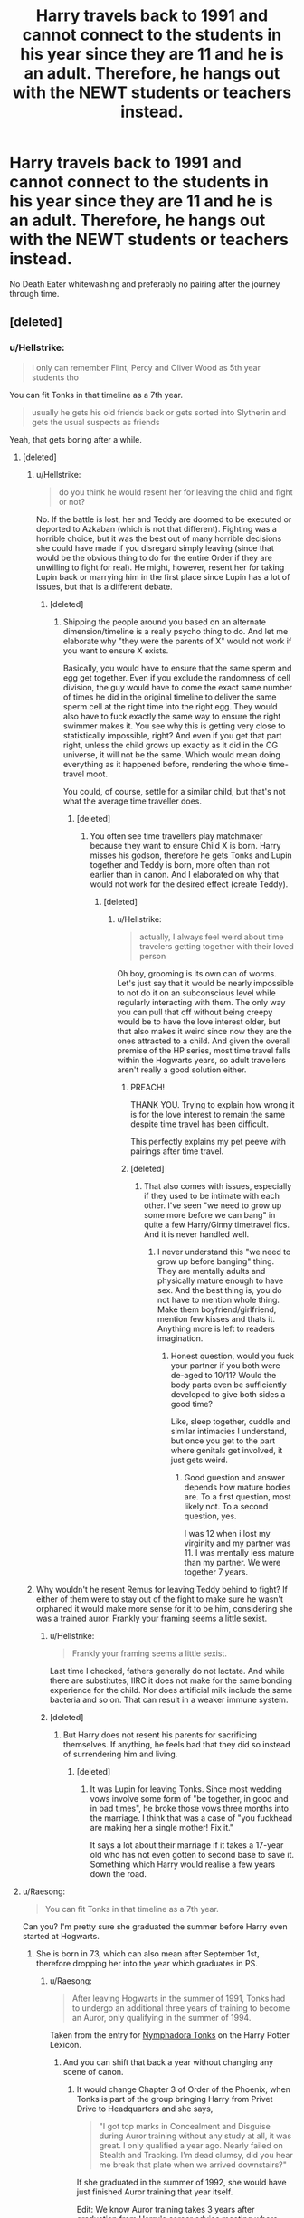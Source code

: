 #+TITLE: Harry travels back to 1991 and cannot connect to the students in his year since they are 11 and he is an adult. Therefore, he hangs out with the NEWT students or teachers instead.

* Harry travels back to 1991 and cannot connect to the students in his year since they are 11 and he is an adult. Therefore, he hangs out with the NEWT students or teachers instead.
:PROPERTIES:
:Author: Hellstrike
:Score: 144
:DateUnix: 1552248667.0
:DateShort: 2019-Mar-10
:FlairText: Request
:END:
No Death Eater whitewashing and preferably no pairing after the journey through time.


** [deleted]
:PROPERTIES:
:Score: 62
:DateUnix: 1552250857.0
:DateShort: 2019-Mar-11
:END:

*** u/Hellstrike:
#+begin_quote
  I only can remember Flint, Percy and Oliver Wood as 5th year students tho
#+end_quote

You can fit Tonks in that timeline as a 7th year.

#+begin_quote
  usually he gets his old friends back or gets sorted into Slytherin and gets the usual suspects as friends
#+end_quote

Yeah, that gets boring after a while.
:PROPERTIES:
:Author: Hellstrike
:Score: 45
:DateUnix: 1552252112.0
:DateShort: 2019-Mar-11
:END:

**** [deleted]
:PROPERTIES:
:Score: 16
:DateUnix: 1552252503.0
:DateShort: 2019-Mar-11
:END:

***** u/Hellstrike:
#+begin_quote
  do you think he would resent her for leaving the child and fight or not?
#+end_quote

No. If the battle is lost, her and Teddy are doomed to be executed or deported to Azkaban (which is not that different). Fighting was a horrible choice, but it was the best out of many horrible decisions she could have made if you disregard simply leaving (since that would be the obvious thing to do for the entire Order if they are unwilling to fight for real). He might, however, resent her for taking Lupin back or marrying him in the first place since Lupin has a lot of issues, but that is a different debate.
:PROPERTIES:
:Author: Hellstrike
:Score: 26
:DateUnix: 1552253639.0
:DateShort: 2019-Mar-11
:END:

****** [deleted]
:PROPERTIES:
:Score: 1
:DateUnix: 1552258445.0
:DateShort: 2019-Mar-11
:END:

******* Shipping the people around you based on an alternate dimension/timeline is a really psycho thing to do. And let me elaborate why "they were the parents of X" would not work if you want to ensure X exists.

Basically, you would have to ensure that the same sperm and egg get together. Even if you exclude the randomness of cell division, the guy would have to come the exact same number of times he did in the original timeline to deliver the same sperm cell at the right time into the right egg. They would also have to fuck exactly the same way to ensure the right swimmer makes it. You see why this is getting very close to statistically impossible, right? And even if you get that part right, unless the child grows up exactly as it did in the OG universe, it will not be the same. Which would mean doing everything as it happened before, rendering the whole time-travel moot.

You could, of course, settle for a similar child, but that's not what the average time traveller does.
:PROPERTIES:
:Author: Hellstrike
:Score: 8
:DateUnix: 1552261722.0
:DateShort: 2019-Mar-11
:END:

******** [deleted]
:PROPERTIES:
:Score: 6
:DateUnix: 1552261973.0
:DateShort: 2019-Mar-11
:END:

********* You often see time travellers play matchmaker because they want to ensure Child X is born. Harry misses his godson, therefore he gets Tonks and Lupin together and Teddy is born, more often than not earlier than in canon. And I elaborated on why that would not work for the desired effect (create Teddy).
:PROPERTIES:
:Author: Hellstrike
:Score: 6
:DateUnix: 1552262221.0
:DateShort: 2019-Mar-11
:END:

********** [deleted]
:PROPERTIES:
:Score: 2
:DateUnix: 1552262571.0
:DateShort: 2019-Mar-11
:END:

*********** u/Hellstrike:
#+begin_quote
  actually, I always feel weird about time travelers getting together with their loved person
#+end_quote

Oh boy, grooming is its own can of worms. Let's just say that it would be nearly impossible to not do it on an subconscious level while regularly interacting with them. The only way you can pull that off without being creepy would be to have the love interest older, but that also makes it weird since now they are the ones attracted to a child. And given the overall premise of the HP series, most time travel falls within the Hogwarts years, so adult travellers aren't really a good solution either.
:PROPERTIES:
:Author: Hellstrike
:Score: 6
:DateUnix: 1552264664.0
:DateShort: 2019-Mar-11
:END:

************ PREACH!

THANK YOU. Trying to explain how wrong it is for the love interest to remain the same despite time travel has been difficult.

This perfectly explains my pet peeve with pairings after time travel.
:PROPERTIES:
:Author: innominate_anonymous
:Score: 3
:DateUnix: 1552339795.0
:DateShort: 2019-Mar-12
:END:


************ [deleted]
:PROPERTIES:
:Score: 1
:DateUnix: 1552266192.0
:DateShort: 2019-Mar-11
:END:

************* That also comes with issues, especially if they used to be intimate with each other. I've seen "we need to grow up some more before we can bang" in quite a few Harry/Ginny timetravel fics. And it is never handled well.
:PROPERTIES:
:Author: Hellstrike
:Score: 2
:DateUnix: 1552266986.0
:DateShort: 2019-Mar-11
:END:

************** I never understand this "we need to grow up before banging" thing. They are mentally adults and physically mature enough to have sex. And the best thing is, you do not have to mention whole thing. Make them boyfriend/girlfriend, mention few kisses and thats it. Anything more is left to readers imagination.
:PROPERTIES:
:Author: usernameXbillion
:Score: 2
:DateUnix: 1552329921.0
:DateShort: 2019-Mar-11
:END:

*************** Honest question, would you fuck your partner if you both were de-aged to 10/11? Would the body parts even be sufficiently developed to give both sides a good time?

Like, sleep together, cuddle and similar intimacies I understand, but once you get to the part where genitals get involved, it just gets weird.
:PROPERTIES:
:Author: Hellstrike
:Score: 2
:DateUnix: 1552330669.0
:DateShort: 2019-Mar-11
:END:

**************** Good guestion and answer depends how mature bodies are. To a first question, most likely not. To a second question, yes.

I was 12 when i lost my virginity and my partner was 11. I was mentally less mature than my partner. We were together 7 years.
:PROPERTIES:
:Author: usernameXbillion
:Score: 2
:DateUnix: 1552332629.0
:DateShort: 2019-Mar-11
:END:


***** Why wouldn't he resent Remus for leaving Teddy behind to fight? If either of them were to stay out of the fight to make sure he wasn't orphaned it would make more sense for it to be him, considering she was a trained auror. Frankly your framing seems a little sexist.
:PROPERTIES:
:Author: FracturedPrincess
:Score: 0
:DateUnix: 1552258194.0
:DateShort: 2019-Mar-11
:END:

****** u/Hellstrike:
#+begin_quote
  Frankly your framing seems a little sexist.
#+end_quote

Last time I checked, fathers generally do not lactate. And while there are substitutes, IIRC it does not make for the same bonding experience for the child. Nor does artificial milk include the same bacteria and so on. That can result in a weaker immune system.
:PROPERTIES:
:Author: Hellstrike
:Score: 8
:DateUnix: 1552262020.0
:DateShort: 2019-Mar-11
:END:


****** [deleted]
:PROPERTIES:
:Score: 2
:DateUnix: 1552258324.0
:DateShort: 2019-Mar-11
:END:

******* But Harry does not resent his parents for sacrificing themselves. If anything, he feels bad that they did so instead of surrendering him and living.
:PROPERTIES:
:Author: Hellstrike
:Score: 4
:DateUnix: 1552261915.0
:DateShort: 2019-Mar-11
:END:

******** [deleted]
:PROPERTIES:
:Score: 1
:DateUnix: 1552262258.0
:DateShort: 2019-Mar-11
:END:

********* It was Lupin for leaving Tonks. Since most wedding vows involve some form of "be together, in good and in bad times", he broke those vows three months into the marriage. I think that was a case of "you fuckhead are making her a single mother! Fix it."

It says a lot about their marriage if it takes a 17-year old who has not even gotten to second base to save it. Something which Harry would realise a few years down the road.
:PROPERTIES:
:Author: Hellstrike
:Score: 4
:DateUnix: 1552262425.0
:DateShort: 2019-Mar-11
:END:


**** u/Raesong:
#+begin_quote
  You can fit Tonks in that timeline as a 7th year.
#+end_quote

Can you? I'm pretty sure she graduated the summer before Harry even started at Hogwarts.
:PROPERTIES:
:Author: Raesong
:Score: 5
:DateUnix: 1552258910.0
:DateShort: 2019-Mar-11
:END:

***** She is born in 73, which can also mean after September 1st, therefore dropping her into the year which graduates in PS.
:PROPERTIES:
:Author: Hellstrike
:Score: 4
:DateUnix: 1552260758.0
:DateShort: 2019-Mar-11
:END:

****** u/Raesong:
#+begin_quote
  After leaving Hogwarts in the summer of 1991, Tonks had to undergo an additional three years of training to become an Auror, only qualifying in the summer of 1994.
#+end_quote

Taken from the entry for [[https://www.hp-lexicon.org/character/nymphadora-tonks/][Nymphadora Tonks]] on the Harry Potter Lexicon.
:PROPERTIES:
:Author: Raesong
:Score: 4
:DateUnix: 1552269193.0
:DateShort: 2019-Mar-11
:END:

******* And you can shift that back a year without changing any scene of canon.
:PROPERTIES:
:Author: Hellstrike
:Score: 3
:DateUnix: 1552287140.0
:DateShort: 2019-Mar-11
:END:

******** It would change Chapter 3 of Order of the Phoenix, when Tonks is part of the group bringing Harry from Privet Drive to Headquarters and she says,

#+begin_quote
  "I got top marks in Concealment and Disguise during Auror training without any study at all, it was great. I only qualified a year ago. Nearly failed on Stealth and Tracking. I'm dead clumsy, did you hear me break that plate when we arrived downstairs?"
#+end_quote

If she graduated in the summer of 1992, she would have just finished Auror training that year itself.

Edit: We know Auror training takes 3 years after graduation from Harry's career advice meeting where McGonagall says,

#+begin_quote
  "Well, you'll need to demonstrate the ability to react well to pressure and so forth, perseverance and dedication, because Auror training takes a further three years, not to mention very high skills in practical defence. It will mean a lot more study, even after you've left school..."
#+end_quote
:PROPERTIES:
:Author: champak256
:Score: 1
:DateUnix: 1553133610.0
:DateShort: 2019-Mar-21
:END:

********* Not necessarily. There are plenty of studies where you have to work in the field for a certain time before getting the degree. That passage could easily mean that she qualified for the trial period of field work as an Auror on probation/a rookie.

Kinda like a police officer qualifies to do the regular work towards the end of their training.
:PROPERTIES:
:Author: Hellstrike
:Score: 1
:DateUnix: 1553162672.0
:DateShort: 2019-Mar-21
:END:


**** Tonks graduated the year before Harry arrived. It's a mistake that appears in quite a few fics.
:PROPERTIES:
:Author: costryme
:Score: 2
:DateUnix: 1552259945.0
:DateShort: 2019-Mar-11
:END:

***** She is born in 73, which can mean December as well. Which would put her into the year which graduates in PS. And I know that the date of birth is calculated based on the duration of the Auror training, but that assumes that there is no probation where you are already an Auror but still in training and that she did not take a gap year or tried her luck in another field first.

Also, we are already considering time/dimensional travel. Would shifting her birthday by a few weeks really be such an unbearable change?
:PROPERTIES:
:Author: Hellstrike
:Score: 12
:DateUnix: 1552260982.0
:DateShort: 2019-Mar-11
:END:


*** u/TheVoteMote:
#+begin_quote
  Interesting idea. I can imagine him being in a dilemma where he tries to hang out with his former friends, only to realise they're different now than his older self expects them to be (maybe thinking they share a stronger bond when he's just meeting them)
#+end_quote

How about just the fact that, surprise surprise, they're little children. There's a reason you don't typically see 17+ year olds hanging out with a bunch of 11 year old kids.

I just want to see Harry go to hang out with them and within an hour he realizes that, holy shit, there's no way he can do this.
:PROPERTIES:
:Author: TheVoteMote
:Score: 15
:DateUnix: 1552266656.0
:DateShort: 2019-Mar-11
:END:


** Well, in "Reunion" he and the others who go back in time stick together because the rest of the year are kids and not the people they knew in the future.

linkffn(4655545)
:PROPERTIES:
:Author: Starfox5
:Score: 13
:DateUnix: 1552256400.0
:DateShort: 2019-Mar-11
:END:

*** ffnbot!refresh
:PROPERTIES:
:Author: g4rretc
:Score: 1
:DateUnix: 1559667618.0
:DateShort: 2019-Jun-04
:END:


*** [[https://www.fanfiction.net/s/4655545/1/][*/Reunion/*]] by [[https://www.fanfiction.net/u/686093/Rorschach-s-Blot][/Rorschach's Blot/]]

#+begin_quote
  It all starts with Hogwarts' Class Reunion.
#+end_quote

^{/Site/:} ^{fanfiction.net} ^{*|*} ^{/Category/:} ^{Harry} ^{Potter} ^{*|*} ^{/Rated/:} ^{Fiction} ^{M} ^{*|*} ^{/Chapters/:} ^{20} ^{*|*} ^{/Words/:} ^{61,134} ^{*|*} ^{/Reviews/:} ^{1,875} ^{*|*} ^{/Favs/:} ^{5,844} ^{*|*} ^{/Follows/:} ^{3,861} ^{*|*} ^{/Updated/:} ^{3/2/2013} ^{*|*} ^{/Published/:} ^{11/14/2008} ^{*|*} ^{/Status/:} ^{Complete} ^{*|*} ^{/id/:} ^{4655545} ^{*|*} ^{/Language/:} ^{English} ^{*|*} ^{/Genre/:} ^{Humor} ^{*|*} ^{/Download/:} ^{[[http://www.ff2ebook.com/old/ffn-bot/index.php?id=4655545&source=ff&filetype=epub][EPUB]]} ^{or} ^{[[http://www.ff2ebook.com/old/ffn-bot/index.php?id=4655545&source=ff&filetype=mobi][MOBI]]}

--------------

*FanfictionBot*^{2.0.0-beta} | [[https://github.com/tusing/reddit-ffn-bot/wiki/Usage][Usage]]
:PROPERTIES:
:Author: FanfictionBot
:Score: 1
:DateUnix: 1559667640.0
:DateShort: 2019-Jun-04
:END:


** [deleted]
:PROPERTIES:
:Score: 16
:DateUnix: 1552251240.0
:DateShort: 2019-Mar-11
:END:

*** [[https://www.fanfiction.net/s/11689499/1/][*/Harry Potter and the Time Warp/*]] by [[https://www.fanfiction.net/u/7100169/joenaruhina57][/joenaruhina57/]]

#+begin_quote
  Harry is an Investigative Auror with a disturbing past. After the war, he finds himself in love with his best friend, but he decides not to act on his feelings due to her relationship with Ronald. Years later, he meets Hermione again and he finds her both abused and unhappy. Both escape to the past, trying to change the world for the better. Weasley, Snape and Dumbledore bashing...
#+end_quote

^{/Site/:} ^{fanfiction.net} ^{*|*} ^{/Category/:} ^{Harry} ^{Potter} ^{*|*} ^{/Rated/:} ^{Fiction} ^{T} ^{*|*} ^{/Chapters/:} ^{30} ^{*|*} ^{/Words/:} ^{242,309} ^{*|*} ^{/Reviews/:} ^{928} ^{*|*} ^{/Favs/:} ^{1,817} ^{*|*} ^{/Follows/:} ^{2,422} ^{*|*} ^{/Updated/:} ^{6/14/2018} ^{*|*} ^{/Published/:} ^{12/24/2015} ^{*|*} ^{/id/:} ^{11689499} ^{*|*} ^{/Language/:} ^{English} ^{*|*} ^{/Genre/:} ^{Adventure/Romance} ^{*|*} ^{/Characters/:} ^{<Harry} ^{P.,} ^{Hermione} ^{G.>} ^{*|*} ^{/Download/:} ^{[[http://www.ff2ebook.com/old/ffn-bot/index.php?id=11689499&source=ff&filetype=epub][EPUB]]} ^{or} ^{[[http://www.ff2ebook.com/old/ffn-bot/index.php?id=11689499&source=ff&filetype=mobi][MOBI]]}

--------------

*FanfictionBot*^{2.0.0-beta} | [[https://github.com/tusing/reddit-ffn-bot/wiki/Usage][Usage]]
:PROPERTIES:
:Author: FanfictionBot
:Score: 4
:DateUnix: 1552251264.0
:DateShort: 2019-Mar-11
:END:


** This kinda happens in this fic where adult Harry is killed and goes back in time as a child where he has to adapt a new identity and become the son of Sirius Black. linkffn(A Necessary Gift: A Harry Potter Story)
:PROPERTIES:
:Author: -defenestrateme-
:Score: 3
:DateUnix: 1552266774.0
:DateShort: 2019-Mar-11
:END:

*** [[https://www.fanfiction.net/s/6671596/1/][*/A Necessary Gift: A Harry Potter Story/*]] by [[https://www.fanfiction.net/u/1121841/cosette-aimee][/cosette-aimee/]]

#+begin_quote
  The war drags on after Voldemort's defeat and the Order of the Phoenix is fighting a losing battle. When Harry is hit by yet another killing curse, he wakes up years in the past and in an alternate reality. As an unknown child in a foreign world, Harry has a chance to change the outcome of the war - while dealing with new magical talents, pureblood politics and Black family drama.
#+end_quote

^{/Site/:} ^{fanfiction.net} ^{*|*} ^{/Category/:} ^{Harry} ^{Potter} ^{*|*} ^{/Rated/:} ^{Fiction} ^{T} ^{*|*} ^{/Chapters/:} ^{26} ^{*|*} ^{/Words/:} ^{178,578} ^{*|*} ^{/Reviews/:} ^{4,021} ^{*|*} ^{/Favs/:} ^{10,127} ^{*|*} ^{/Follows/:} ^{12,143} ^{*|*} ^{/Updated/:} ^{3/12/2016} ^{*|*} ^{/Published/:} ^{1/20/2011} ^{*|*} ^{/id/:} ^{6671596} ^{*|*} ^{/Language/:} ^{English} ^{*|*} ^{/Genre/:} ^{Family/Adventure} ^{*|*} ^{/Characters/:} ^{Harry} ^{P.,} ^{Sirius} ^{B.} ^{*|*} ^{/Download/:} ^{[[http://www.ff2ebook.com/old/ffn-bot/index.php?id=6671596&source=ff&filetype=epub][EPUB]]} ^{or} ^{[[http://www.ff2ebook.com/old/ffn-bot/index.php?id=6671596&source=ff&filetype=mobi][MOBI]]}

--------------

*FanfictionBot*^{2.0.0-beta} | [[https://github.com/tusing/reddit-ffn-bot/wiki/Usage][Usage]]
:PROPERTIES:
:Author: FanfictionBot
:Score: 6
:DateUnix: 1552266788.0
:DateShort: 2019-Mar-11
:END:


** No, he hangs out with all the other time travelers who had the same idea: linkffn([[https://www.fanfiction.net/s/6728900/1/Far-Too-Many-Time-Travelers]])
:PROPERTIES:
:Author: MTheLoud
:Score: 4
:DateUnix: 1552254715.0
:DateShort: 2019-Mar-11
:END:

*** [[https://www.fanfiction.net/s/6728900/1/][*/Far Too Many Time Travelers/*]] by [[https://www.fanfiction.net/u/13839/Lord-Jeram][/Lord Jeram/]]

#+begin_quote
  Someone has a daring plan to go back in time and fix everything. No wait, not him, I meant the other... how many people have time traveled anyway? Poor Harry seems to be the only normal one left.
#+end_quote

^{/Site/:} ^{fanfiction.net} ^{*|*} ^{/Category/:} ^{Harry} ^{Potter} ^{*|*} ^{/Rated/:} ^{Fiction} ^{T} ^{*|*} ^{/Chapters/:} ^{7} ^{*|*} ^{/Words/:} ^{62,779} ^{*|*} ^{/Reviews/:} ^{449} ^{*|*} ^{/Favs/:} ^{1,317} ^{*|*} ^{/Follows/:} ^{1,761} ^{*|*} ^{/Updated/:} ^{7/3/2018} ^{*|*} ^{/Published/:} ^{2/9/2011} ^{*|*} ^{/id/:} ^{6728900} ^{*|*} ^{/Language/:} ^{English} ^{*|*} ^{/Genre/:} ^{Humor} ^{*|*} ^{/Characters/:} ^{Harry} ^{P.} ^{*|*} ^{/Download/:} ^{[[http://www.ff2ebook.com/old/ffn-bot/index.php?id=6728900&source=ff&filetype=epub][EPUB]]} ^{or} ^{[[http://www.ff2ebook.com/old/ffn-bot/index.php?id=6728900&source=ff&filetype=mobi][MOBI]]}

--------------

*FanfictionBot*^{2.0.0-beta} | [[https://github.com/tusing/reddit-ffn-bot/wiki/Usage][Usage]]
:PROPERTIES:
:Author: FanfictionBot
:Score: 1
:DateUnix: 1552254729.0
:DateShort: 2019-Mar-11
:END:


** Are you meaning harry is also made 11? or has his own body?

These may fit: Linkffn(Time Gone Bye; 8671730; HP: Dolen Amser)
:PROPERTIES:
:Author: JustTonks
:Score: 2
:DateUnix: 1552277066.0
:DateShort: 2019-Mar-11
:END:

*** [[https://www.fanfiction.net/s/1598530/1/][*/Time Gone Bye/*]] by [[https://www.fanfiction.net/u/257622/Imaginaryfriend101][/Imaginaryfriend101/]]

#+begin_quote
  Harry get thrown back in time (it was an accident honest) were he meets someone he thought he knew
#+end_quote

^{/Site/:} ^{fanfiction.net} ^{*|*} ^{/Category/:} ^{Harry} ^{Potter} ^{*|*} ^{/Rated/:} ^{Fiction} ^{K} ^{*|*} ^{/Chapters/:} ^{11} ^{*|*} ^{/Words/:} ^{46,719} ^{*|*} ^{/Reviews/:} ^{556} ^{*|*} ^{/Favs/:} ^{524} ^{*|*} ^{/Follows/:} ^{495} ^{*|*} ^{/Updated/:} ^{6/6/2005} ^{*|*} ^{/Published/:} ^{11/13/2003} ^{*|*} ^{/id/:} ^{1598530} ^{*|*} ^{/Language/:} ^{English} ^{*|*} ^{/Genre/:} ^{Romance} ^{*|*} ^{/Characters/:} ^{Harry} ^{P.,} ^{N.} ^{Tonks} ^{*|*} ^{/Download/:} ^{[[http://www.ff2ebook.com/old/ffn-bot/index.php?id=1598530&source=ff&filetype=epub][EPUB]]} ^{or} ^{[[http://www.ff2ebook.com/old/ffn-bot/index.php?id=1598530&source=ff&filetype=mobi][MOBI]]}

--------------

[[https://www.fanfiction.net/s/8671730/1/][*/Second Chance/*]] by [[https://www.fanfiction.net/u/4188221/tonksfan94][/tonksfan94/]]

#+begin_quote
  Harry gets ambushed by death eaters and Voldemort in the summer after fifth year, the order is too late in arriving while Voldemort has another wand up his sleeve, harry travels back in time six years and meets someone he knew before. post ootp, time-travel HONKS inspired by Imaginaryfriend101's Time Gone Bye... Cover image credit: Brian64
#+end_quote

^{/Site/:} ^{fanfiction.net} ^{*|*} ^{/Category/:} ^{Harry} ^{Potter} ^{*|*} ^{/Rated/:} ^{Fiction} ^{M} ^{*|*} ^{/Chapters/:} ^{9} ^{*|*} ^{/Words/:} ^{44,638} ^{*|*} ^{/Reviews/:} ^{341} ^{*|*} ^{/Favs/:} ^{922} ^{*|*} ^{/Follows/:} ^{1,170} ^{*|*} ^{/Updated/:} ^{8/7/2013} ^{*|*} ^{/Published/:} ^{11/4/2012} ^{*|*} ^{/id/:} ^{8671730} ^{*|*} ^{/Language/:} ^{English} ^{*|*} ^{/Genre/:} ^{Adventure/Romance} ^{*|*} ^{/Characters/:} ^{<Harry} ^{P.,} ^{N.} ^{Tonks>} ^{Andromeda} ^{T.} ^{*|*} ^{/Download/:} ^{[[http://www.ff2ebook.com/old/ffn-bot/index.php?id=8671730&source=ff&filetype=epub][EPUB]]} ^{or} ^{[[http://www.ff2ebook.com/old/ffn-bot/index.php?id=8671730&source=ff&filetype=mobi][MOBI]]}

--------------

[[https://www.fanfiction.net/s/8772113/1/][*/HP: Dolen Amser/*]] by [[https://www.fanfiction.net/u/1761675/Jonn-Wolfe][/Jonn Wolfe/]]

#+begin_quote
  TO BE REWRITTEN: After the Department of Mysteries, a duel with Voldemort at #4 Privet Drive has Harry thrown back before his First Year. Now he has to deal with everything again and avoid his younger self at the same time. Now, what's up with his flippin hair? GoodReason!Dumbledore, OnTheFence!Snape, Unbound!Harry, Happy!Harry, HONKS
#+end_quote

^{/Site/:} ^{fanfiction.net} ^{*|*} ^{/Category/:} ^{Harry} ^{Potter} ^{*|*} ^{/Rated/:} ^{Fiction} ^{M} ^{*|*} ^{/Chapters/:} ^{9} ^{*|*} ^{/Words/:} ^{30,585} ^{*|*} ^{/Reviews/:} ^{813} ^{*|*} ^{/Favs/:} ^{2,618} ^{*|*} ^{/Follows/:} ^{3,093} ^{*|*} ^{/Updated/:} ^{12/15/2015} ^{*|*} ^{/Published/:} ^{12/6/2012} ^{*|*} ^{/Status/:} ^{Complete} ^{*|*} ^{/id/:} ^{8772113} ^{*|*} ^{/Language/:} ^{English} ^{*|*} ^{/Genre/:} ^{Romance/Adventure} ^{*|*} ^{/Characters/:} ^{<Harry} ^{P.,} ^{N.} ^{Tonks>} ^{Hermione} ^{G.} ^{*|*} ^{/Download/:} ^{[[http://www.ff2ebook.com/old/ffn-bot/index.php?id=8772113&source=ff&filetype=epub][EPUB]]} ^{or} ^{[[http://www.ff2ebook.com/old/ffn-bot/index.php?id=8772113&source=ff&filetype=mobi][MOBI]]}

--------------

*FanfictionBot*^{2.0.0-beta} | [[https://github.com/tusing/reddit-ffn-bot/wiki/Usage][Usage]]
:PROPERTIES:
:Author: FanfictionBot
:Score: 1
:DateUnix: 1552277110.0
:DateShort: 2019-Mar-11
:END:


** Yes Hellstrike this sounds like an interesting idea! :)
:PROPERTIES:
:Score: 4
:DateUnix: 1552249555.0
:DateShort: 2019-Mar-10
:END:


** Hm that's very specific. Is a general feeling of alienation/isolation enough?

Backwards without purpose sort of has this... If I remember right:

linkffn([[https://www.fanfiction.net/s/12023166]])

Also he's quite isolated and removing himself in Returning to the Start. I think. But this one gets recced quite a lot around here and you definitely know it already:

linkffn([[https://www.fanfiction.net/s/10687059/1/]])
:PROPERTIES:
:Author: Deathcrow
:Score: 1
:DateUnix: 1552254666.0
:DateShort: 2019-Mar-11
:END:

*** I was thinking more about the positive side of hanging out with the other people and not about the crushing depression of seeing your friends as children and the mismatch between your memories and their current selves.
:PROPERTIES:
:Author: Hellstrike
:Score: 6
:DateUnix: 1552257286.0
:DateShort: 2019-Mar-11
:END:

**** Oh alright, not to derail your thread, but how would that even work? An 11-12 year old will never ever *ever* be accepted as one of the peers of 17-18 year olds. No matter how grown up and cool mentally.
:PROPERTIES:
:Author: Deathcrow
:Score: 5
:DateUnix: 1552257485.0
:DateShort: 2019-Mar-11
:END:

***** They may not see him as a *peer* per se, at least not at first, but in my personal experience, /friendship/ at the very least /is/ possible. Granted, in my experience (from both the younger and the older position) there were definite maturity differences (because none of us are actually time travelers) and yet there was still friendship and respect. It would take time, but with Harry's increased maturity, I believe he could eventually be accepted as a peer by NEWT students (I especially see the Revenclaws and Hufflepuffs accepting him).
:PROPERTIES:
:Author: Ioanna_Malfoy
:Score: 12
:DateUnix: 1552265831.0
:DateShort: 2019-Mar-11
:END:


***** Eh. I dunno'.

Have Harry tear it up on the quidditch pitch. Show him being confident and witty among a crowd of the older students. Have him get into a fight with a bigoted 7th year Slytherin and kick his ass to the hospital wing.

Do that, and I'm pretty sure there are a certain type of people who would be happy to hang out with this ridiculous kid. The Boy-Who-Lived, no less.
:PROPERTIES:
:Author: TheVoteMote
:Score: 5
:DateUnix: 1552268600.0
:DateShort: 2019-Mar-11
:END:


***** "Oi Tonks/Flitwick/Penelope Clearwater, here are a bunch of your secrets you told me in an alternate dimension/the future, I am a time traveller, here is some more proof (Quirrel/Chamber of Secrets/Pettigrew is alive) I could not have figured out within the day I have been at Hogwarts. Wanna hang out?"
:PROPERTIES:
:Author: Hellstrike
:Score: 4
:DateUnix: 1552261115.0
:DateShort: 2019-Mar-11
:END:


*** [[https://www.fanfiction.net/s/12023166/1/][*/Backward Without Purpose/*]] by [[https://www.fanfiction.net/u/1986652/birdwoman95][/birdwoman95/]]

#+begin_quote
  A re-do story full of cliches and cussing. I dislike the Weasley family in general and Ron in specific, so you may want to pass if he's your hero. Adult, Auror Harry is thrown back to his 10 year old body. What does he do? Kick @ and take names, of course. Rating is for the recounting of crimes by a Very Bad Man.
#+end_quote

^{/Site/:} ^{fanfiction.net} ^{*|*} ^{/Category/:} ^{Harry} ^{Potter} ^{*|*} ^{/Rated/:} ^{Fiction} ^{M} ^{*|*} ^{/Words/:} ^{18,477} ^{*|*} ^{/Reviews/:} ^{79} ^{*|*} ^{/Favs/:} ^{781} ^{*|*} ^{/Follows/:} ^{186} ^{*|*} ^{/Published/:} ^{6/28/2016} ^{*|*} ^{/Status/:} ^{Complete} ^{*|*} ^{/id/:} ^{12023166} ^{*|*} ^{/Language/:} ^{English} ^{*|*} ^{/Download/:} ^{[[http://www.ff2ebook.com/old/ffn-bot/index.php?id=12023166&source=ff&filetype=epub][EPUB]]} ^{or} ^{[[http://www.ff2ebook.com/old/ffn-bot/index.php?id=12023166&source=ff&filetype=mobi][MOBI]]}

--------------

[[https://www.fanfiction.net/s/10687059/1/][*/Returning to the Start/*]] by [[https://www.fanfiction.net/u/1816893/timunderwood9][/timunderwood9/]]

#+begin_quote
  Harry killed them once. Now that he is eleven he'll kill them again. Hermione knows her wonderful best friend has a huge secret, but that just means he needs her more. A H/Hr time travel romance where they don't become a couple until Hermione is twenty one, and Harry kills death eaters without the help of children.
#+end_quote

^{/Site/:} ^{fanfiction.net} ^{*|*} ^{/Category/:} ^{Harry} ^{Potter} ^{*|*} ^{/Rated/:} ^{Fiction} ^{M} ^{*|*} ^{/Chapters/:} ^{9} ^{*|*} ^{/Words/:} ^{40,170} ^{*|*} ^{/Reviews/:} ^{503} ^{*|*} ^{/Favs/:} ^{1,918} ^{*|*} ^{/Follows/:} ^{994} ^{*|*} ^{/Updated/:} ^{10/31/2014} ^{*|*} ^{/Published/:} ^{9/12/2014} ^{*|*} ^{/Status/:} ^{Complete} ^{*|*} ^{/id/:} ^{10687059} ^{*|*} ^{/Language/:} ^{English} ^{*|*} ^{/Genre/:} ^{Romance} ^{*|*} ^{/Characters/:} ^{<Harry} ^{P.,} ^{Hermione} ^{G.>} ^{*|*} ^{/Download/:} ^{[[http://www.ff2ebook.com/old/ffn-bot/index.php?id=10687059&source=ff&filetype=epub][EPUB]]} ^{or} ^{[[http://www.ff2ebook.com/old/ffn-bot/index.php?id=10687059&source=ff&filetype=mobi][MOBI]]}

--------------

*FanfictionBot*^{2.0.0-beta} | [[https://github.com/tusing/reddit-ffn-bot/wiki/Usage][Usage]]
:PROPERTIES:
:Author: FanfictionBot
:Score: 0
:DateUnix: 1552254684.0
:DateShort: 2019-Mar-11
:END:
